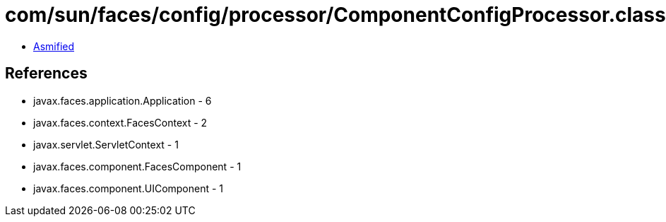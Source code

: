= com/sun/faces/config/processor/ComponentConfigProcessor.class

 - link:ComponentConfigProcessor-asmified.java[Asmified]

== References

 - javax.faces.application.Application - 6
 - javax.faces.context.FacesContext - 2
 - javax.servlet.ServletContext - 1
 - javax.faces.component.FacesComponent - 1
 - javax.faces.component.UIComponent - 1
